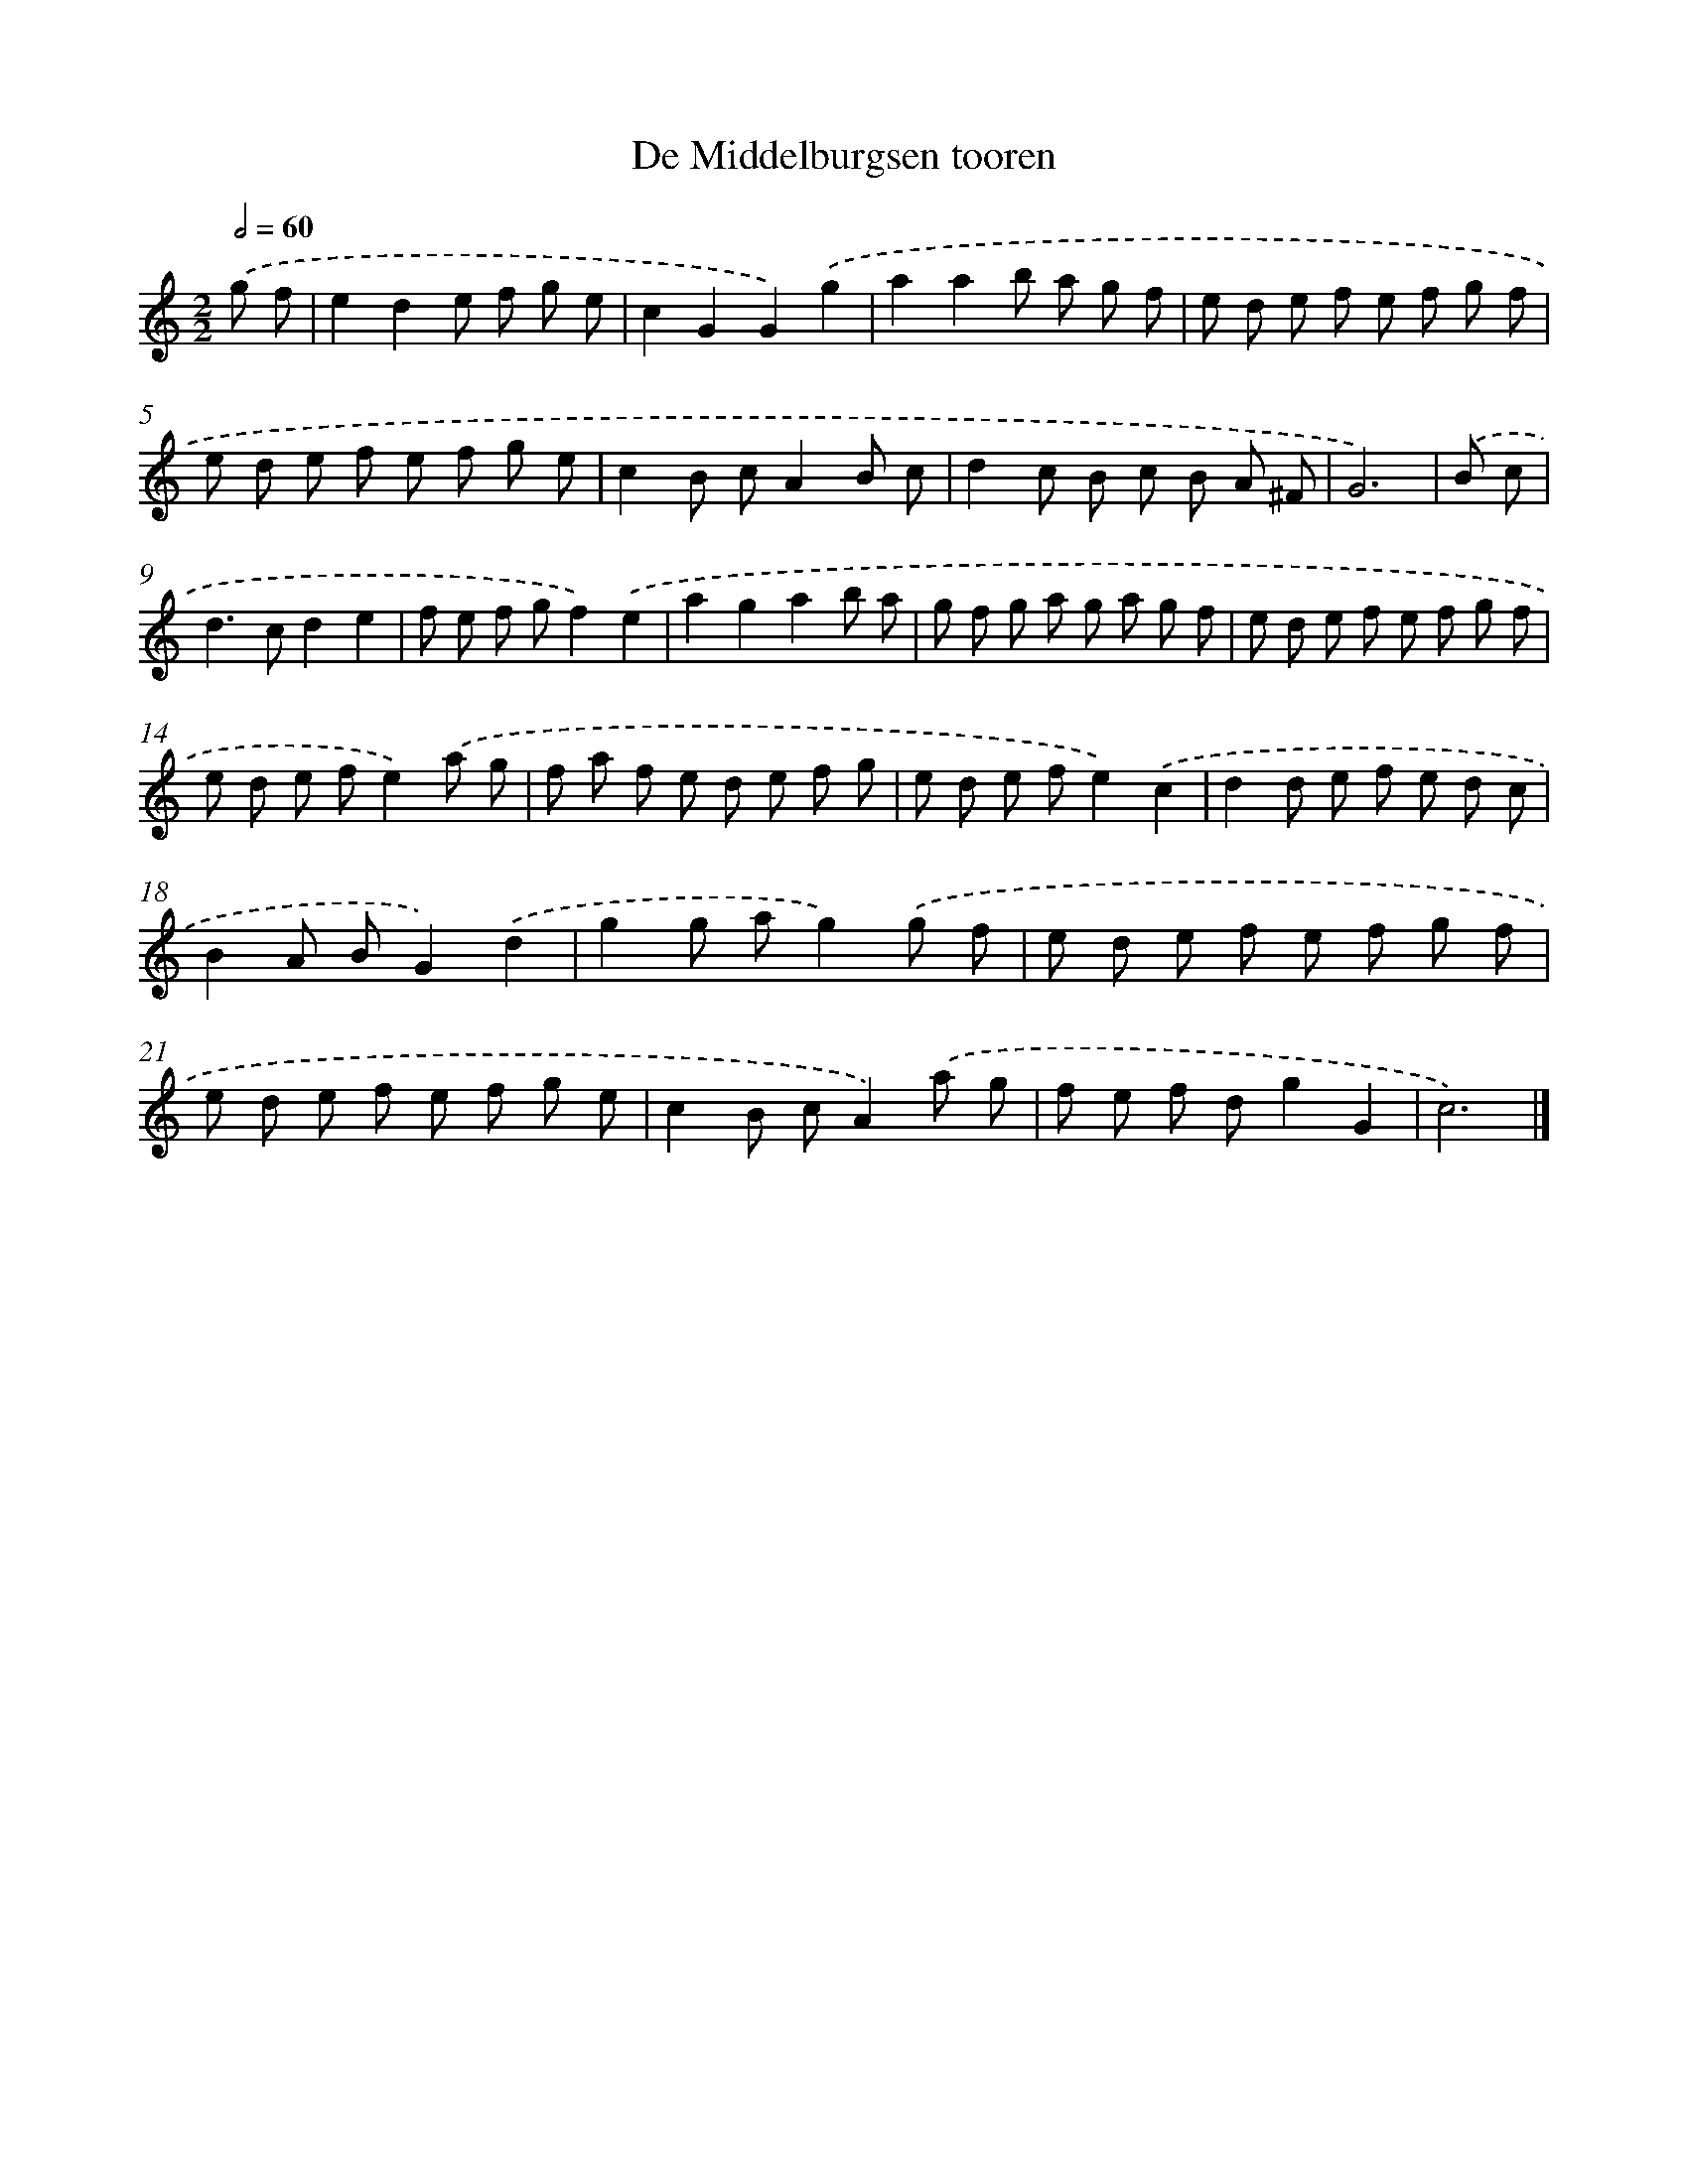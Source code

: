 X: 6025
T: De Middelburgsen tooren
%%abc-version 2.0
%%abcx-abcm2ps-target-version 5.9.1 (29 Sep 2008)
%%abc-creator hum2abc beta
%%abcx-conversion-date 2018/11/01 14:36:24
%%humdrum-veritas 1771949208
%%humdrum-veritas-data 2182915596
%%continueall 1
%%barnumbers 0
L: 1/8
M: 2/2
Q: 1/2=60
K: C clef=treble
.('g f [I:setbarnb 1]|
e2d2e f g e |
c2G2G2).('g2 |
a2a2b a g f |
e d e f e f g f |
e d e f e f g e |
c2B cA2B c |
d2c B c B A ^F |
G6) |
.('B c [I:setbarnb 9]|
d2>c2d2e2 |
f e f gf2).('e2 |
a2g2a2b a |
g f g a g a g f |
e d e f e f g f |
e d e fe2).('a g |
f a f e d e f g |
e d e fe2).('c2 |
d2d e f e d c |
B2A BG2).('d2 |
g2g ag2).('g f |
e d e f e f g f |
e d e f e f g e |
c2B cA2).('a g |
f e f dg2G2 |
c6) |]
